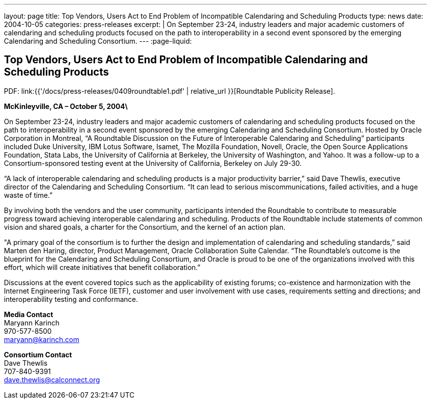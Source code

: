---
layout: page
title: Top Vendors, Users Act to End Problem of Incompatible Calendaring and Scheduling Products
type: news
date: 2004-10-05
categories: press-releases
excerpt: |
  On September 23-24, industry leaders and major academic customers of calendaring
  and scheduling products focused on the path to interoperability in a second event
  sponsored by the emerging Calendaring and Scheduling Consortium.
---
:page-liquid:

== Top Vendors, Users Act to End Problem of Incompatible Calendaring and Scheduling Products

PDF: link:{{'/docs/press-releases/0409roundtable1.pdf' | relative_url }}[Roundtable Publicity Release].

*McKinleyville, CA – October 5, 2004\*

On September 23-24, industry
leaders and major academic customers of calendaring and scheduling
products focused on the path to
interoperability in a second event sponsored by the emerging Calendaring
and Scheduling Consortium. Hosted by Oracle Corporation in Montreal, “A
Roundtable Discussion on the Future of Interoperable Calendaring and
Scheduling” participants included Duke University, IBM Lotus Software,
Isamet, The Mozilla Foundation, Novell, Oracle, the Open Source
Applications Foundation, Stata Labs, the University of California at
Berkeley, the University of Washington, and Yahoo. It was a follow-up to
a Consortium-sponsored testing event at the University of California,
Berkeley on July 29-30.

“A lack of interoperable calendaring and scheduling products is a major
productivity barrier,” said Dave Thewlis, executive director of the
Calendaring and Scheduling Consortium. “It can lead to serious
miscommunications, failed activities, and a huge waste of time.”

By involving both the vendors and the user community, participants
intended the Roundtable to contribute to measurable progress toward
achieving interoperable calendaring and scheduling. Products of the
Roundtable include statements of common vision and shared goals, a
charter for the Consortium, and the kernel of an action plan.

"A primary goal of the consortium is to further the design and
implementation of calendaring and scheduling standards,” said Marten den
Haring, director, Product Management, Oracle
Collaboration Suite Calendar. “The Roundtable's outcome is the blueprint
for the Calendaring and Scheduling Consortium, and Oracle is proud to be
one of the organizations involved with this effort, which will create
initiatives that benefit collaboration.”

Discussions at the event covered topics such as the applicability of
existing forums; co-existence and harmonization with the Internet
Engineering Task Force (IETF), customer and user involvement with use
cases, requirements setting and directions; and interoperability testing
and conformance.

*Media Contact* +
Maryann Karinch +
970-577-8500 +
mailto:maryann@karinch.com[maryann@karinch.com]

*Consortium Contact* +
Dave Thewlis +
707-840-9391 +
mailto:dave.thewlis@calconnect.org[dave.thewlis@calconnect.org]
